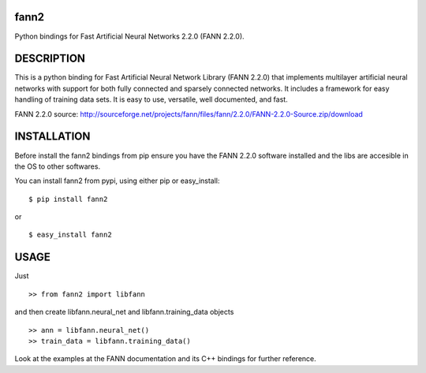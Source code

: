 fann2
=====

Python bindings for Fast Artificial Neural Networks 2.2.0 (FANN 2.2.0).


DESCRIPTION
===========

This is a python binding for Fast Artificial Neural Network Library (FANN 2.2.0) that implements multilayer
artificial neural networks with support for both fully connected
and sparsely connected networks. It includes a framework for easy
handling of training data sets. It is easy to use, versatile, well
documented, and fast.

FANN 2.2.0 source:
http://sourceforge.net/projects/fann/files/fann/2.2.0/FANN-2.2.0-Source.zip/download


INSTALLATION
============

Before install the fann2 bindings from pip ensure you have the FANN 2.2.0 software
installed and the libs are accesible in the OS to other softwares.

You can install fann2 from pypi, using either pip or easy_install:

::

    $ pip install fann2

or

::

    $ easy_install fann2


USAGE
=====
Just 

::

    >> from fann2 import libfann 


and then create libfann.neural_net and libfann.training_data objects

::

    >> ann = libfann.neural_net()
    >> train_data = libfann.training_data()


Look at the examples at the FANN documentation and its 
C++ bindings for further reference.
